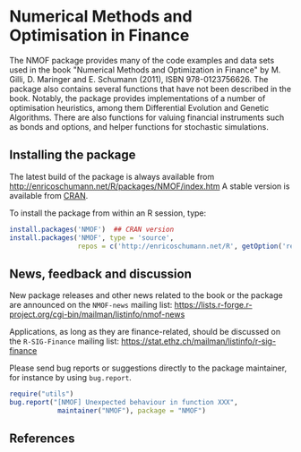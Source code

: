 * Numerical Methods and Optimisation in Finance

  The NMOF package provides many of the code examples and
  data sets used in the book "Numerical Methods and
  Optimization in Finance" by M. Gilli, D. Maringer and
  E. Schumann (2011), ISBN 978-0123756626. The package also
  contains several functions that have not been described in
  the book. Notably, the package provides implementations of
  a number of optimisation heuristics, among them
  Differential Evolution and Genetic Algorithms. There are
  also functions for valuing financial instruments such as
  bonds and options, and helper functions for stochastic
  simulations.

** Installing the package

   The latest build of the package is always available from
   [[http://enricoschumann.net/R/packages/NMOF/index.htm]] A
   stable version is available from [[https://cran.r-project.org/][CRAN]].

   To install the package from within an R session, type:
#+BEGIN_SRC R :eval never :export code
install.packages('NMOF')  ## CRAN version
install.packages('NMOF', type = 'source',
                 repos = c('http://enricoschumann.net/R', getOption('repos')))
#+END_SRC

** News, feedback and discussion

   New package releases and other news related to the book
   or the package are announced on the =NMOF-news= mailing
   list:
   [[https://lists.r-forge.r-project.org/cgi-bin/mailman/listinfo/nmof-news]]

Applications, as long as they are finance-related, should be
discussed on the =R-SIG-Finance= mailing list:
[[https://stat.ethz.ch/mailman/listinfo/r-sig-finance]]


Please send bug reports or suggestions directly to the
package maintainer, for instance by using \texttt{bug.report}.

#+BEGIN_SRC R :eval never :export code
require("utils")
bug.report("[NMOF] Unexpected behaviour in function XXX", 
            maintainer("NMOF"), package = "NMOF")
#+END_SRC



** References

